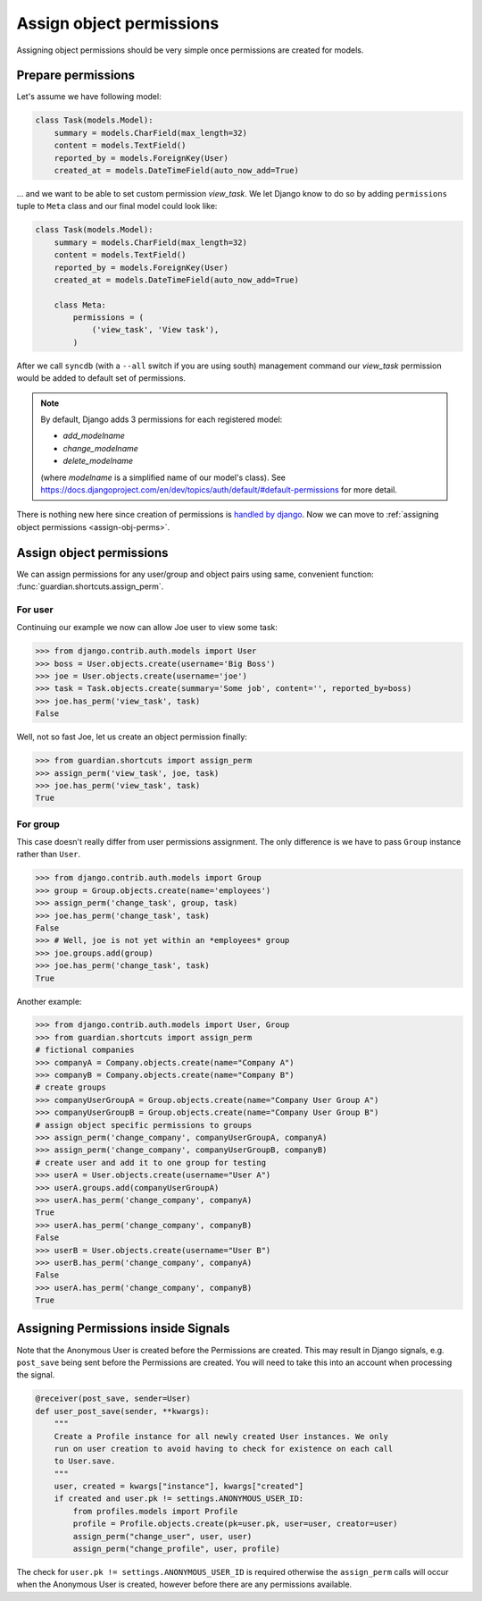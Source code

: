 .. _assign:

Assign object permissions
=========================

Assigning object permissions should be very simple once permissions are created
for models.

Prepare permissions
-------------------

Let's assume we have following model:

.. code-block:: python

    class Task(models.Model):
        summary = models.CharField(max_length=32)
        content = models.TextField()
        reported_by = models.ForeignKey(User)
        created_at = models.DateTimeField(auto_now_add=True)

... and we want to be able to set custom permission *view_task*. We let Django
know to do so by adding ``permissions`` tuple to ``Meta`` class and our final
model could look like:

.. code-block:: python

    class Task(models.Model):
        summary = models.CharField(max_length=32)
        content = models.TextField()
        reported_by = models.ForeignKey(User)
        created_at = models.DateTimeField(auto_now_add=True)

        class Meta:
            permissions = (
                ('view_task', 'View task'),
            )

After we call ``syncdb`` (with a ``--all`` switch if you are using south)
management command our *view_task* permission would be added to default set of
permissions.

.. note::
   By default, Django adds 3 permissions for each registered model:

   - *add_modelname*
   - *change_modelname*
   - *delete_modelname*

   (where *modelname* is a simplified name of our model's class). See
   https://docs.djangoproject.com/en/dev/topics/auth/default/#default-permissions for
   more detail.

There is nothing new here since creation of permissions is 
`handled by django <http://docs.djangoproject.com/en/1.2/topics/auth/#id1>`_.
Now we can move to :ref:`assigning object permissions <assign-obj-perms>`.

.. _assign-obj-perms:

Assign object permissions
-------------------------

We can assign permissions for any user/group and object pairs using same,
convenient function: :func:`guardian.shortcuts.assign_perm`.

For user
~~~~~~~~

Continuing our example we now can allow Joe user to view some task:

.. code-block:: python

    >>> from django.contrib.auth.models import User
    >>> boss = User.objects.create(username='Big Boss')
    >>> joe = User.objects.create(username='joe')
    >>> task = Task.objects.create(summary='Some job', content='', reported_by=boss)
    >>> joe.has_perm('view_task', task)
    False

Well, not so fast Joe, let us create an object permission finally:

.. code-block:: python

    >>> from guardian.shortcuts import assign_perm
    >>> assign_perm('view_task', joe, task)
    >>> joe.has_perm('view_task', task)
    True


For group
~~~~~~~~~

This case doesn't really differ from user permissions assignment. The only
difference is we have to pass ``Group`` instance rather than ``User``.

.. code-block:: python

    >>> from django.contrib.auth.models import Group
    >>> group = Group.objects.create(name='employees')
    >>> assign_perm('change_task', group, task)
    >>> joe.has_perm('change_task', task)
    False
    >>> # Well, joe is not yet within an *employees* group
    >>> joe.groups.add(group)
    >>> joe.has_perm('change_task', task)
    True

Another example:

.. code-block:: python

    >>> from django.contrib.auth.models import User, Group
    >>> from guardian.shortcuts import assign_perm
    # fictional companies
    >>> companyA = Company.objects.create(name="Company A")
    >>> companyB = Company.objects.create(name="Company B")
    # create groups
    >>> companyUserGroupA = Group.objects.create(name="Company User Group A")
    >>> companyUserGroupB = Group.objects.create(name="Company User Group B")
    # assign object specific permissions to groups
    >>> assign_perm('change_company', companyUserGroupA, companyA)
    >>> assign_perm('change_company', companyUserGroupB, companyB)
    # create user and add it to one group for testing
    >>> userA = User.objects.create(username="User A")
    >>> userA.groups.add(companyUserGroupA)
    >>> userA.has_perm('change_company', companyA)
    True
    >>> userA.has_perm('change_company', companyB)
    False
    >>> userB = User.objects.create(username="User B")
    >>> userB.has_perm('change_company', companyA)
    False
    >>> userA.has_perm('change_company', companyB)
    True

Assigning Permissions inside Signals
------------------------------------
Note that the Anonymous User is created before the Permissions are created.
This may result in Django signals, e.g. ``post_save`` being sent before the
Permissions are created. You will need to take this into an account when
processing the signal.


..  code-block:: python

    @receiver(post_save, sender=User)
    def user_post_save(sender, **kwargs):
        """
        Create a Profile instance for all newly created User instances. We only
        run on user creation to avoid having to check for existence on each call
        to User.save.
        """
        user, created = kwargs["instance"], kwargs["created"]
        if created and user.pk != settings.ANONYMOUS_USER_ID:
            from profiles.models import Profile
            profile = Profile.objects.create(pk=user.pk, user=user, creator=user)
            assign_perm("change_user", user, user)
            assign_perm("change_profile", user, profile)

The check for ``user.pk != settings.ANONYMOUS_USER_ID`` is required otherwise
the ``assign_perm`` calls will occur when the Anonymous User is created,
however before there are any permissions available.
